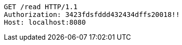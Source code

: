 [source,http,options="nowrap"]
----
GET /read HTTP/1.1
Authorization: 3423fdsfddd432434dffs20018!!
Host: localhost:8080

----